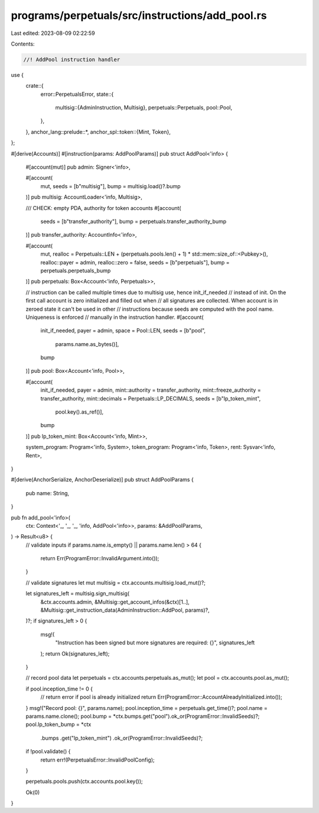 programs/perpetuals/src/instructions/add_pool.rs
================================================

Last edited: 2023-08-09 02:22:59

Contents:

.. code-block:: rs

    //! AddPool instruction handler

use {
    crate::{
        error::PerpetualsError,
        state::{
            multisig::{AdminInstruction, Multisig},
            perpetuals::Perpetuals,
            pool::Pool,
        },
    },
    anchor_lang::prelude::*,
    anchor_spl::token::{Mint, Token},
};

#[derive(Accounts)]
#[instruction(params: AddPoolParams)]
pub struct AddPool<'info> {
    #[account(mut)]
    pub admin: Signer<'info>,

    #[account(
        mut,
        seeds = [b"multisig"],
        bump = multisig.load()?.bump
    )]
    pub multisig: AccountLoader<'info, Multisig>,

    /// CHECK: empty PDA, authority for token accounts
    #[account(
        seeds = [b"transfer_authority"],
        bump = perpetuals.transfer_authority_bump
    )]
    pub transfer_authority: AccountInfo<'info>,

    #[account(
        mut,
        realloc = Perpetuals::LEN + (perpetuals.pools.len() + 1) * std::mem::size_of::<Pubkey>(),
        realloc::payer = admin,
        realloc::zero = false,
        seeds = [b"perpetuals"],
        bump = perpetuals.perpetuals_bump
    )]
    pub perpetuals: Box<Account<'info, Perpetuals>>,

    // instruction can be called multiple times due to multisig use, hence init_if_needed
    // instead of init. On the first call account is zero initialized and filled out when
    // all signatures are collected. When account is in zeroed state it can't be used in other
    // instructions because seeds are computed with the pool name. Uniqueness is enforced
    // manually in the instruction handler.
    #[account(
        init_if_needed,
        payer = admin,
        space = Pool::LEN,
        seeds = [b"pool",
                 params.name.as_bytes()],
        bump
    )]
    pub pool: Box<Account<'info, Pool>>,

    #[account(
        init_if_needed,
        payer = admin,
        mint::authority = transfer_authority,
        mint::freeze_authority = transfer_authority,
        mint::decimals = Perpetuals::LP_DECIMALS,
        seeds = [b"lp_token_mint",
                 pool.key().as_ref()],
        bump
    )]
    pub lp_token_mint: Box<Account<'info, Mint>>,

    system_program: Program<'info, System>,
    token_program: Program<'info, Token>,
    rent: Sysvar<'info, Rent>,
}

#[derive(AnchorSerialize, AnchorDeserialize)]
pub struct AddPoolParams {
    pub name: String,
}

pub fn add_pool<'info>(
    ctx: Context<'_, '_, '_, 'info, AddPool<'info>>,
    params: &AddPoolParams,
) -> Result<u8> {
    // validate inputs
    if params.name.is_empty() || params.name.len() > 64 {
        return Err(ProgramError::InvalidArgument.into());
    }

    // validate signatures
    let mut multisig = ctx.accounts.multisig.load_mut()?;

    let signatures_left = multisig.sign_multisig(
        &ctx.accounts.admin,
        &Multisig::get_account_infos(&ctx)[1..],
        &Multisig::get_instruction_data(AdminInstruction::AddPool, params)?,
    )?;
    if signatures_left > 0 {
        msg!(
            "Instruction has been signed but more signatures are required: {}",
            signatures_left
        );
        return Ok(signatures_left);
    }

    // record pool data
    let perpetuals = ctx.accounts.perpetuals.as_mut();
    let pool = ctx.accounts.pool.as_mut();

    if pool.inception_time != 0 {
        // return error if pool is already initialized
        return Err(ProgramError::AccountAlreadyInitialized.into());
    }
    msg!("Record pool: {}", params.name);
    pool.inception_time = perpetuals.get_time()?;
    pool.name = params.name.clone();
    pool.bump = *ctx.bumps.get("pool").ok_or(ProgramError::InvalidSeeds)?;
    pool.lp_token_bump = *ctx
        .bumps
        .get("lp_token_mint")
        .ok_or(ProgramError::InvalidSeeds)?;

    if !pool.validate() {
        return err!(PerpetualsError::InvalidPoolConfig);
    }

    perpetuals.pools.push(ctx.accounts.pool.key());

    Ok(0)
}


